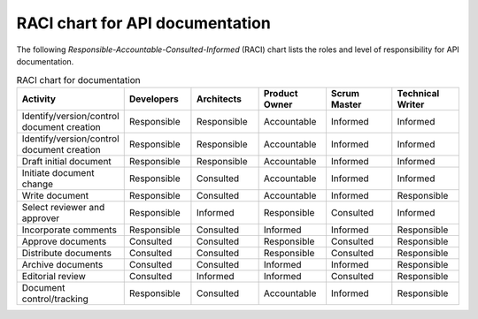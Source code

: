 RACI chart for API documentation
=====================================

The following *Responsible-Accountable-Consulted-Informed* (RACI) chart lists the roles and level of responsibility for API documentation.

.. list-table:: RACI chart for documentation
   :widths: 30 20 20 20 20 20
   :header-rows: 1

   * - Activity
     - Developers
     - Architects
     - Product Owner
     - Scrum Master
     - Technical Writer
   * - Identify/version/control document creation
     - Responsible
     - Responsible
     - Accountable
     - Informed
     - Informed
   * - Identify/version/control document creation
     - Responsible
     - Responsible
     - Accountable
     - Informed
     - Informed
   * - Draft initial document
     - Responsible
     - Responsible
     - Accountable
     - Informed
     - Informed
   * - Initiate document change
     - Responsible
     - Consulted
     - Accountable
     - Informed
     - Informed
   * - Write document
     - Responsible
     - Consulted
     - Accountable
     - Informed
     - Responsible
   * - Select reviewer and approver
     - Responsible
     - Informed
     - Responsible
     - Consulted
     - Informed
   * - Incorporate comments
     - Responsible
     - Consulted
     - Informed
     - Informed
     - Responsible
   * - Approve documents
     - Consulted
     - Consulted
     - Responsible
     - Consulted
     - Responsible
   * - Distribute documents
     - Consulted
     - Consulted
     - Responsible
     - Consulted
     - Responsible
   * - Archive documents
     - Consulted
     - Consulted
     - Informed
     - Informed
     - Responsible
   * - Editorial review
     - Consulted
     - Informed
     - Informed
     - Consulted
     - Responsible
   * - Document control/tracking
     - Responsible
     - Consulted
     - Accountable
     - Informed
     - Responsible
